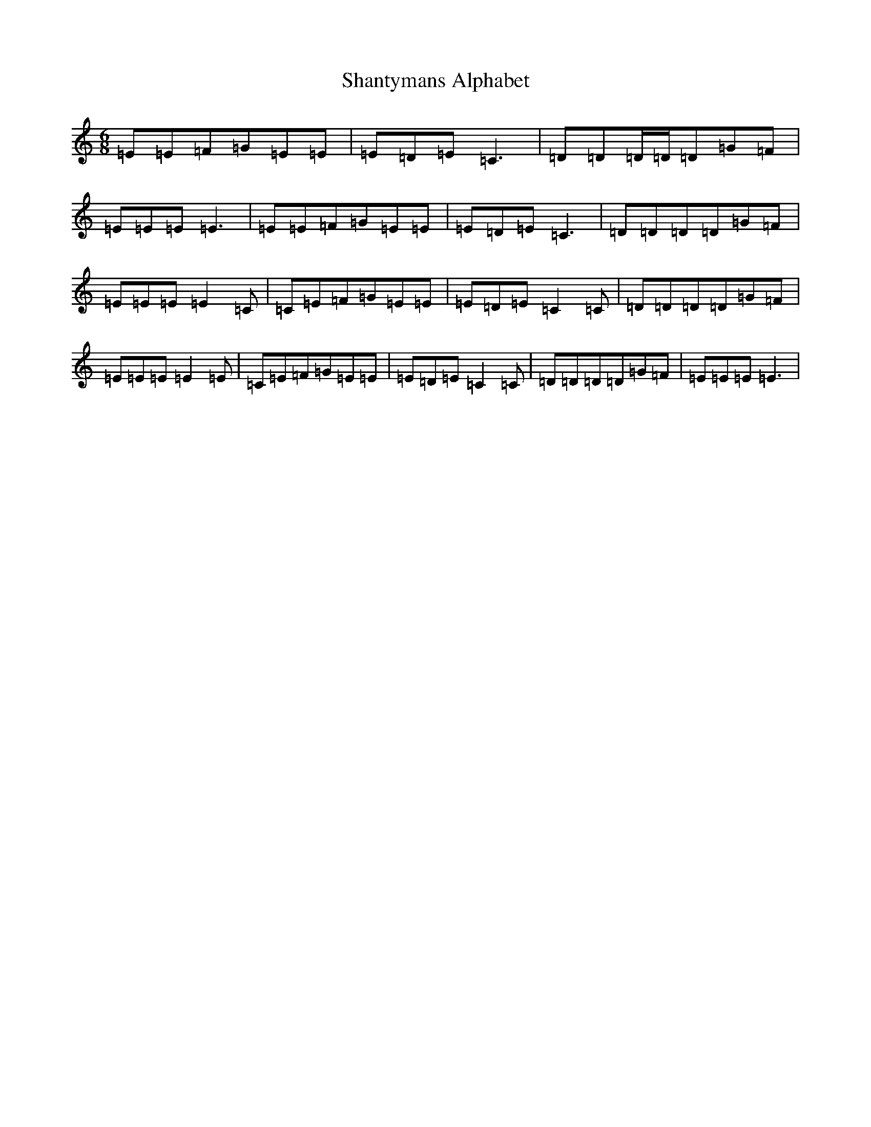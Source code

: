 X: 19235
T: Shantymans Alphabet
S: https://thesession.org/tunes/11504#setting11504
R: jig
M:6/8
L:1/8
K: C Major
=E=E=F=G=E=E|=E=D=E=C3|=D=D=D/2=D/2=D=G=F|=E=E=E=E3|=E=E=F=G=E=E|=E=D=E=C3|=D=D=D=D=G=F|=E=E=E=E2=C|=C=E=F=G=E=E|=E=D=E=C2=C|=D=D=D=D=G=F|=E=E=E=E2=E|=C=E=F=G=E=E|=E=D=E=C2=C|=D=D=D=D=G=F|=E=E=E=E3|